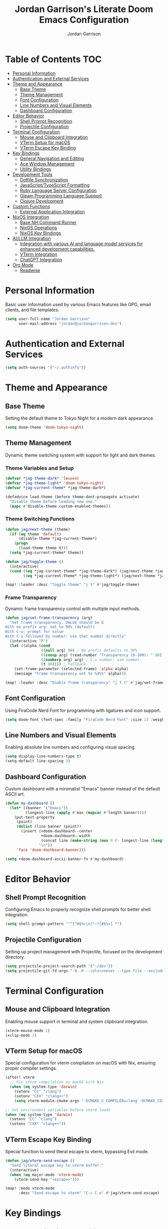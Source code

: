 #+TITLE: Jordan Garrison's Literate Doom Emacs Configuration
#+AUTHOR: Jordan Garrison
#+EMAIL: jordan@jordangarrison.dev
#+STARTUP: overview
#+PROPERTY: header-args:emacs-lisp :tangle yes :comments both

* Table of Contents :TOC:
- [[#personal-information][Personal Information]]
- [[#authentication-and-external-services][Authentication and External Services]]
- [[#theme-and-appearance][Theme and Appearance]]
  - [[#base-theme][Base Theme]]
  - [[#theme-management][Theme Management]]
  - [[#font-configuration][Font Configuration]]
  - [[#line-numbers-and-visual-elements][Line Numbers and Visual Elements]]
  - [[#dashboard-configuration][Dashboard Configuration]]
- [[#editor-behavior][Editor Behavior]]
  - [[#shell-prompt-recognition][Shell Prompt Recognition]]
  - [[#projectile-configuration][Projectile Configuration]]
- [[#terminal-configuration][Terminal Configuration]]
  - [[#mouse-and-clipboard-integration][Mouse and Clipboard Integration]]
  - [[#vterm-setup-for-macos][VTerm Setup for macOS]]
  - [[#vterm-escape-key-binding][VTerm Escape Key Binding]]
- [[#key-bindings][Key Bindings]]
  - [[#general-navigation-and-editing][General Navigation and Editing]]
  - [[#ace-window-management][Ace Window Management]]
  - [[#utility-bindings][Utility Bindings]]
- [[#development-tools][Development Tools]]
  - [[#dotfile-synchronization][Dotfile Synchronization]]
  - [[#javascripttypescript-formatting][JavaScript/TypeScript Formatting]]
  - [[#ruby-language-server-configuration][Ruby Language Server Configuration]]
  - [[#gleam-programming-language-support][Gleam Programming Language Support]]
  - [[#clojure-development][Clojure Development]]
- [[#custom-functions][Custom Functions]]
  - [[#external-application-integration][External Application Integration]]
- [[#nixos-integration][NixOS Integration]]
  - [[#base-nh-command-runner][Base NH Command Runner]]
  - [[#nixos-operations][NixOS Operations]]
  - [[#nixos-key-bindings][NixOS Key Bindings]]
- [[#aillm-integration][AI/LLM Integration]]
  - [[#integration-with-various-ai-and-language-model-services-for-enhanced-development-capabilities][Integration with various AI and language model services for enhanced development capabilities.]]
  - [[#vterm-integration][VTerm Integration]]
  - [[#chatgpt-integration][ChatGPT Integration]]
- [[#org-mode][Org Mode]]
  - [[#readwise][Readwise]]

* Personal Information
Basic user information used by various Emacs features like GPG, email clients, and file templates.

#+begin_src emacs-lisp
(setq user-full-name "Jordan Garrison"
      user-mail-address "jordan@jordangarrison.dev")
#+end_src

* Authentication and External Services

#+begin_src emacs-lisp
(setq auth-sources '("~/.authinfo"))
#+end_src

* Theme and Appearance
** Base Theme
Setting the default theme to Tokyo Night for a modern dark appearance.

#+begin_src emacs-lisp
(setq doom-theme 'doom-tokyo-night)
#+end_src

** Theme Management

Dynamic theme switching system with support for light and dark themes.

*** Theme Variables and Setup

#+begin_src emacs-lisp
(defvar *jag-theme-dark* 'leuven)
(defvar *jag-theme-light* 'doom-tokyo-night)
(defvar *jag-current-theme* *jag-theme-dark*)

(defadvice load-theme (before theme-dont-propagate activate)
  "Disable theme before loading new one."
  (mapc #'disable-theme custom-enabled-themes))
#+end_src

*** Theme Switching Functions

#+begin_src emacs-lisp
(defun jag/next-theme (theme)
  (if (eq theme 'default)
      (disable-theme *jag-current-theme*)
    (progn
      (load-theme theme t)))
  (setq *jag-current-theme* theme))

(defun jag/toggle-theme ()
  (interactive)
  (cond ((eq *jag-current-theme* *jag-theme-dark*) (jag/next-theme *jag-theme-light*))
        ((eq *jag-current-theme* *jag-theme-light*) (jag/next-theme *jag-theme-dark*))))

(map! :leader :desc "Toggle theme" "j t" #'jag/toggle-theme)
#+end_src

*** Frame Transparency

Dynamic frame transparency control with multiple input methods.

#+begin_src emacs-lisp
(defun jag/set-frame-transparency (arg)
  "Set frame transparency. VALUE should be b
With no prefix arg: set to 90% (default)
With C-u: prompt for value
With C-u followed by number: use that number directly"
  (interactive "P")
  (let ((alpha (cond
                ((null arg) 90) ; No prefix defaults to 90%
                ((consp arg) (read-number "Transparency (0-100): " 90)) ; C-u but no number prompts for the number
                ((numberp arg) arg) ; C-u number: use number
                (t 90)))) ; fallback
    (set-frame-parameter (selected-frame) 'alpha alpha)
    (message "Frame transparency set to %d%%" alpha)))

(map! :leader :desc "Enable frame transparency" "j f t" #'jag/set-frame-transparency)
#+end_src

** Font Configuration

Using FiraCode Nerd Font for programming with ligatures and icon support.

#+begin_src emacs-lisp
(setq doom-font (font-spec :family "FiraCode Nerd Font" :size 13 :weight 'semibold))
#+end_src

** Line Numbers and Visual Elements
Enabling absolute line numbers and configuring visual spacing.

#+begin_src emacs-lisp
(setq display-line-numbers-type t)
(setq-default line-spacing 3)
#+end_src

** Dashboard Configuration

Custom dashboard with a minimalist "Emacs" banner instead of the default ASCII art.

#+begin_src emacs-lisp
(defun my-dashboard ()
  (let* ((banner '("Emacs"))
         (longest-line (apply #'max (mapcar #'length banner))))
    (put-text-property
     (point)
     (dolist (line banner (point))
       (insert (+doom-dashboard--center
                +doom-dashboard--width
                (concat line (make-string (max 0 (- longest-line (length line))) 32)))
               "\n"))
     'face 'doom-dashboard-banner)))

(setq +doom-dashboard-ascii-banner-fn #'my-dashboard)
#+end_src

* Editor Behavior
** Shell Prompt Recognition
Configuring Emacs to properly recognize shell prompts for better shell integration.

#+begin_src emacs-lisp
(setq shell-prompt-pattern '"^[^#$%>\n]*~?[#$%>] *")
#+end_src

** Projectile Configuration
Setting up project management with Projectile, focused on the development directory.

#+begin_src emacs-lisp
(setq projectile-project-search-path '("~/dev"))
(setq projectile-git-fd-args "-0 -H --color=never --type file --exclude .git --strip-cwd-prefix")
#+end_src

* Terminal Configuration
** Mouse and Clipboard Integration
Enabling mouse support in terminal and system clipboard integration.

#+begin_src emacs-lisp
(xterm-mouse-mode 1)
(xclip-mode 1)
#+end_src

** VTerm Setup for macOS
Special configuration for vterm compilation on macOS with Nix, ensuring proper compiler settings.

#+begin_src emacs-lisp
(after! vterm
  ;; Fix vterm compilation on macOS with Nix
  (when (eq system-type 'darwin)
    (setenv "CC" "clang")
    (setenv "CXX" "clang++")
    (setq vterm-module-cmake-args "-DCMAKE_C_COMPILER=clang -DCMAKE_CXX_COMPILER=clang++")))

;; Set environment variables before vterm loads
(when (eq system-type 'darwin)
  (setenv "CC" "clang")
  (setenv "CXX" "clang++"))
#+end_src

** VTerm Escape Key Binding
Special function to send literal escape to vterm, bypassing Evil mode.

#+begin_src emacs-lisp
(defun jag/vterm-send-escape ()
  "Send literal escape key to vterm buffer."
  (interactive)
  (when (eq major-mode 'vterm-mode)
    (vterm-send-key "<escape>")))

(map! :mode vterm-mode
      :desc "Send escape to vterm" "C-c C-e" #'jag/vterm-send-escape)
#+end_src

* Key Bindings
** General Navigation and Editing

#+begin_src emacs-lisp
(map! :leader :desc "Expand Region" "e e" #'er/expand-region)
(map! :leader :desc "Find File Other Window" "f o " #'find-file-other-window)
(map! :leader :desc "Switch other Frame" "w f" #'other-frame)
(map! :leader :desc "Maximize Frame" "w m f" #'toggle-frame-maximized)
(map! :leader :desc "Maximize Frame" "w m v" #'toggle-frame-fullscreen)
(map! :leader :desc "Shell command" "j s" #'shell-command)
(map! :leader :desc "Comment line" "j /" #'comment-line)
#+end_src

** Ace Window Management
Quick window operations using Ace for visual selection.

#+begin_src emacs-lisp
(map! :leader :desc "Ace select window" "j w" #'ace-select-window)
(map! :leader :desc "Ace swap window" "j s" #'ace-swap-window)
(map! :leader :desc "Ace delete windows" "j d" #'ace-delete-window)
(map! :leader :desc "Ace delete other windows" "j D" #'ace-delete-other-windows)
#+end_src

** Utility Bindings

#+begin_src emacs-lisp
(map! :leader :desc "Kill buffer and delete window" "d d" #'kill-buffer-and-window)
(map! :leader :desc "Open in external app" "o o" #'open-in-external-app)
#+end_src

* Development Tools
** Dotfile Synchronization
Custom function to sync dotfiles with a git repository.

#+begin_src emacs-lisp
(defun jag/dotfile-sync (&optional commit-message)
  (interactive "sCommit Message: ")
  (message
   (shell-command-to-string
    (concat "~/.dotfiles/scripts/dotfile-sync "
            (shell-quote-argument commit-message)))))

(map! :leader :desc "Sync the dotfiles" "j j" 'jag/dotfile-sync)
#+end_src

** JavaScript/TypeScript Formatting
Automatically enabling Prettier for JavaScript-related modes.

#+begin_src emacs-lisp
(add-hook! 'js2-mode-hook #'prettier-js-mode)
(add-hook! 'web-mode-hook #'prettier-js-mode)
(add-hook! 'typescript-mode-hook #'prettier-js-mode)
(add-hook! 'json-mode-hook #'prettier-js-mode)
#+end_src

** Ruby Language Server Configuration
An intelligent Ruby LSP configuration that automatically detects and uses the best available Ruby language server for each project.

*** Helper Functions

#+begin_src emacs-lisp
(defun jag/ruby-lsp-server-available-p (server-command)
  "Check if a Ruby LSP server command is available and working."
  (let ((cmd (if (listp server-command) server-command (list server-command))))
    (condition-case nil
        (and (executable-find (car cmd))
             ;; Test if the command actually works
             (zerop (apply #'call-process (car cmd) nil nil nil
                           (append (cdr cmd) '("--help")))))
      (error nil))))

(defun jag/detect-ruby-lsp-server ()
  "Detect the best available Ruby LSP server for the current project."
  (cond
   ;; First try bundle exec solargraph (project-specific)
   ((and (file-exists-p "Gemfile")
         (jag/ruby-lsp-server-available-p '("bundle" "exec" "solargraph")))
    '(bundle-solargraph . ("bundle" "exec" "solargraph" "stdio")))

   ;; Then try global solargraph
   ((jag/ruby-lsp-server-available-p "solargraph")
    '(solargraph . ("solargraph" "stdio")))

   ;; Try ruby-lsp (if available)
   ((and (file-exists-p "Gemfile")
         (jag/ruby-lsp-server-available-p '("bundle" "exec" "ruby-lsp")))
    '(bundle-ruby-lsp . ("bundle" "exec" "ruby-lsp")))

   ((jag/ruby-lsp-server-available-p "ruby-lsp")
    '(ruby-lsp . ("ruby-lsp")))

   ;; Fall back to typeprof if it's working
   ((jag/ruby-lsp-server-available-p "typeprof")
    ;; Test if typeprof can actually start without dependency errors
    (condition-case nil
        (progn
          (call-process "typeprof" nil nil nil "--version")
          '(typeprof . ("typeprof" "--lsp")))
      (error nil)))

   ;; No working LSP server found
   (t nil)))
#+end_src

*** LSP Client Registration

#+begin_src emacs-lisp
(after! lsp-mode
  ;; Register our intelligent Ruby LSP client
  (lsp-register-client
   (make-lsp-client
    :new-connection (lsp-stdio-connection
                     (lambda ()
                       (let ((server-info (jag/detect-ruby-lsp-server)))
                         (if server-info
                             (progn
                               (message "Using Ruby LSP server: %s" (car server-info))
                               (cdr server-info))
                           (error "No working Ruby LSP server found")))))
    :major-modes '(ruby-mode)
    :priority 30  ; Higher priority than default servers
    :server-id 'ruby-intelligent
    :multi-root t
    :initialization-options
    (lambda ()
      (let ((server-info (jag/detect-ruby-lsp-server)))
        (pcase (car server-info)
          ('bundle-solargraph
           (list :diagnostics t :completion t :hover t :formatting t))
          ('solargraph
           (list :diagnostics t :completion t :hover t :formatting t))
          ('bundle-ruby-lsp
           (list :enabledFeatures ["diagnostics" "formatting" "completion" "hover"]))
          ('ruby-lsp
           (list :enabledFeatures ["diagnostics" "formatting" "completion" "hover"]))
          ('typeprof
           (list))
          (_ (list))))))))
#+end_src

*** Ruby Mode Configuration

#+begin_src emacs-lisp
(after! ruby-mode
  (add-hook 'ruby-mode-hook
            (lambda ()
              ;; Disable the default typeprof-ls client to prevent conflicts
              (setq-local lsp-disabled-clients '(typeprof-ls))
              ;; Show which LSP server we're using
              (let ((server-info (jag/detect-ruby-lsp-server)))
                (if server-info
                    (message "Ruby LSP: Using %s" (car server-info))
                  (message "Ruby LSP: No working server found")))
              (lsp-deferred))))
#+end_src

** Gleam Programming Language Support

#+begin_src emacs-lisp
(after! treesit
  (add-to-list 'auto-mode-alist '("\\.gleam$" . gleam-ts-mode)))

(after! gleam-ts-mode
  (unless (treesit-language-available-p 'gleam)
    ;; compile the treesit grammar file the first time
    (gleam-ts-install-grammar)))
#+end_src

** Clojure Development

#+begin_src emacs-lisp
(map! :leader :desc "Format buffer" "m j f" #'cider-format-buffer)
#+end_src

* Custom Functions

This section contains various utility functions that enhance the development workflow.

** External Application Integration
Function to open files in their default external applications from within Emacs.

#+begin_src emacs-lisp
(defun open-in-external-app (&optional @fname)
  "Open the current file or dired marked files in external app.
The app is chosen from your OS's preference.

When called in emacs lisp, if @fname is given, open that.

URL `http://ergoemacs.org/emacs/emacs_dired_open_file_in_ext_apps.html'
Version 2019-11-04"
  (interactive)
  (let* (
         ($file-list
          (if @fname
              (progn (list @fname))
            (if (string-equal major-mode "dired-mode")
                (dired-get-marked-files)
              (list (buffer-file-name)))))
         ($do-it-p (if (<= (length $file-list) 5)
                       t
                     (y-or-n-p "Open more than 5 files? "))))
    (when $do-it-p
      (cond
       ((string-equal system-type "windows-nt")
        (mapc
         (lambda ($fpath)
           (w32-shell-execute "open" $fpath)) $file-list))
       ((string-equal system-type "darwin")
        (mapc
         (lambda ($fpath)
           (shell-command
            (concat "open " (shell-quote-argument $fpath))))  $file-list))
       ((string-equal system-type "gnu/linux")
        (mapc
         (lambda ($fpath) (let ((process-connection-type nil))
                            (start-process "" nil "xdg-open" $fpath))) $file-list))))))
#+end_src

* NixOS Integration

Custom functions for managing NixOS configurations directly from Emacs, providing a seamless development experience.

** Base NH Command Runner

#+begin_src emacs-lisp
(defun jag/run-nh-command (command description &optional on-success)
  "Run an nh command with output buffer display and optional success callback."
  (let ((buffer-name (format "*%s*" description)))
    ;; Create and display buffer in vertical split
    (let ((buf (get-buffer-create buffer-name)))
      (with-current-buffer buf
        (setq buffer-read-only nil)
        (erase-buffer)
        (insert (format "Running %s...\n" description))
        (setq buffer-read-only t))
      ;; Open in vertical split
      (split-window-right)
      (other-window 1)
      (switch-to-buffer buf)
      ;; Make buffer dismissable with 'q'
      (local-set-key (kbd "q") 'delete-window))

    ;; Start the process
    (let ((proc (start-process
                 description
                 buffer-name
                 "bash"
                 "-c"
                 (format "cd ~/dev/jordangarrison/nix-config && %s" command))))
      (set-process-filter proc
                          (lambda (process output)
                            (with-current-buffer (process-buffer process)
                              (let ((inhibit-read-only t))
                                (goto-char (point-max))
                                ;; Apply ANSI color codes
                                (insert (ansi-color-apply output))))))
      (set-process-sentinel proc
                            (lambda (process event)
                              (when (string-match "finished" event)
                                (with-current-buffer (process-buffer process)
                                  (let ((inhibit-read-only t))
                                    (goto-char (point-max))
                                    (insert (format "\n%s complete!\n" description))))
                                (when on-success
                                  (funcall on-success))))))))
#+end_src

** NixOS Operations

#+begin_src emacs-lisp
(defun jag/nix-os-build ()
  "Build the NixOS configuration without switching."
  (interactive)
  (jag/run-nh-command "nh os build --no-nom ." "nix-os-build"))

(defun jag/nix-os-test ()
  "Test the NixOS configuration."
  (interactive)
  (jag/run-nh-command "nh os test --no-nom ." "nix-os-test"))

(defun jag/nix-os-switch ()
  "Switch to the NixOS configuration."
  (interactive)
  (jag/run-nh-command "nh os switch --no-nom ." "nix-os-switch"))

(defun jag/nix-emacs-reload ()
  "Reload the nix emacs setup because home manager sucks with editor config reloads"
  (interactive)
  (message "Starting nix reload process...")
  (jag/run-nh-command
   "nh os test --no-nom . && doom sync"
   "nix-emacs-reload"
   (lambda ()
     (when (y-or-n-p "Nix reload complete. Restart Emacs? ")
       (doom/restart-and-restore)))))
#+end_src

** NixOS Key Bindings

#+begin_src emacs-lisp
(map! :leader :desc "nh os build ." "j n b" #'jag/nix-os-build)
(map! :leader :desc "nh os test ." "j n t" #'jag/nix-os-test)
(map! :leader :desc "nh os switch ." "j n s" #'jag/nix-os-switch)
(map! :leader :desc "nh os test . + doom sync" "j n e" #'jag/nix-emacs-reload)
#+end_src

* AI/LLM Integration

** Integration with various AI and language model services for enhanced development capabilities.

#+begin_src emacs-lisp
(gptel-make-gh-copilot "Copilot")
#+end_src

** VTerm Integration
Functions to send code regions to vterm for quick execution.

#+begin_src emacs-lisp
(defun jag/send-to-vterm (text)
  "Send TEXT to vterm buffer."
  (interactive "MText to send: ")
  (let ((vterm-buf (get-buffer "*vterm*")))
    (if vterm-buf
        (with-current-buffer vterm-buf
          (vterm-send-string text)))
    (message "No *vterm* buffer found")))

(defun jag/send-region-to-vterm (start end)
  "Send the region between START and END to the current vterm buffer."
  (interactive "r")
  (let ((text (buffer-substring-no-properties start end)))
    (jag/send-to-vterm text)))

(map! :leader :desc "Send code to vterm" "j a t" #'jag/send-region-to-vterm)
#+end_src

** ChatGPT Integration

#+begin_src emacs-lisp
(use-package! chatgpt
  :defer t
  :bind ("C-c q" . chatgpt-query))
#+end_src
* Org Mode
** Readwise
#+begin_src emacs-lisp
(setq org-readwise-output-location "~/org/readwise-highlights.org")
(setq org-readwise-debug-level 1)
(map! :leader :desc "Sync readwise highlights" "j o r" #'org-readwise-sync)
#+end_src
